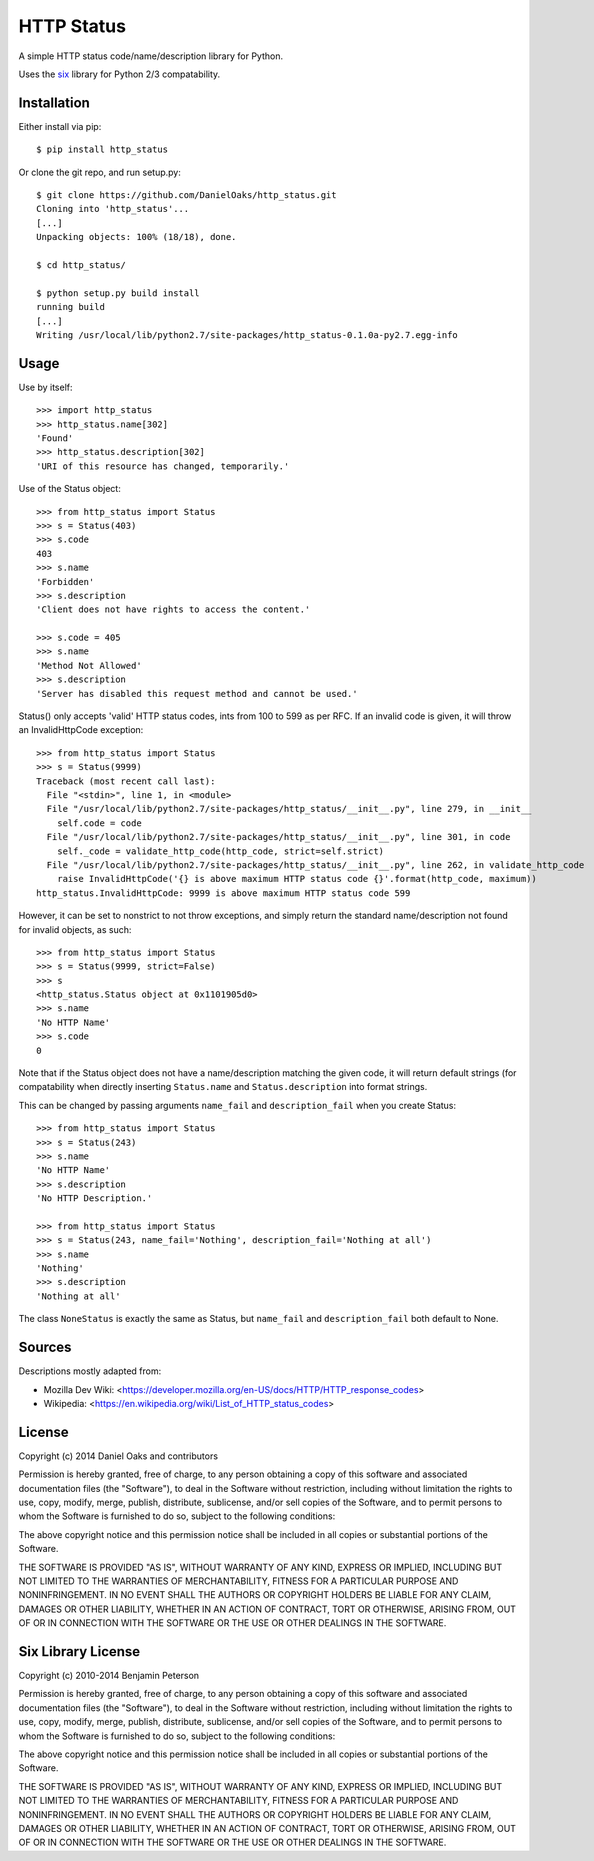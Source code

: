===========
HTTP Status
===========

A simple HTTP status code/name/description library for Python.

Uses the `six <https://pypi.python.org/pypi/six>`__ library for Python 2/3 compatability.

------------
Installation
------------

Either install via pip::

    $ pip install http_status

Or clone the git repo, and run setup.py::

    $ git clone https://github.com/DanielOaks/http_status.git
    Cloning into 'http_status'...
    [...]
    Unpacking objects: 100% (18/18), done.

    $ cd http_status/

    $ python setup.py build install
    running build
    [...]
    Writing /usr/local/lib/python2.7/site-packages/http_status-0.1.0a-py2.7.egg-info

-----
Usage
-----

Use by itself::

    >>> import http_status
    >>> http_status.name[302]
    'Found'
    >>> http_status.description[302]
    'URI of this resource has changed, temporarily.'

Use of the Status object::

    >>> from http_status import Status
    >>> s = Status(403)
    >>> s.code
    403
    >>> s.name
    'Forbidden'
    >>> s.description
    'Client does not have rights to access the content.'

    >>> s.code = 405
    >>> s.name
    'Method Not Allowed'
    >>> s.description
    'Server has disabled this request method and cannot be used.'


Status() only accepts 'valid' HTTP status codes, ints from 100 to 599 as per RFC.
If an invalid code is given, it will throw an InvalidHttpCode exception::

    >>> from http_status import Status
    >>> s = Status(9999)
    Traceback (most recent call last):
      File "<stdin>", line 1, in <module>
      File "/usr/local/lib/python2.7/site-packages/http_status/__init__.py", line 279, in __init__
        self.code = code
      File "/usr/local/lib/python2.7/site-packages/http_status/__init__.py", line 301, in code
        self._code = validate_http_code(http_code, strict=self.strict)
      File "/usr/local/lib/python2.7/site-packages/http_status/__init__.py", line 262, in validate_http_code
        raise InvalidHttpCode('{} is above maximum HTTP status code {}'.format(http_code, maximum))
    http_status.InvalidHttpCode: 9999 is above maximum HTTP status code 599

However, it can be set to nonstrict to not throw exceptions, and simply return
the standard name/description not found for invalid objects, as such::

    >>> from http_status import Status
    >>> s = Status(9999, strict=False)
    >>> s
    <http_status.Status object at 0x1101905d0>
    >>> s.name
    'No HTTP Name'
    >>> s.code
    0


Note that if the Status object does not have a name/description matching the
given code, it will return default strings (for compatability when directly
inserting ``Status.name`` and ``Status.description`` into format strings.

This can be changed by passing arguments ``name_fail`` and
``description_fail`` when you create Status::

    >>> from http_status import Status
    >>> s = Status(243)
    >>> s.name
    'No HTTP Name'
    >>> s.description
    'No HTTP Description.'

    >>> from http_status import Status
    >>> s = Status(243, name_fail='Nothing', description_fail='Nothing at all')
    >>> s.name
    'Nothing'
    >>> s.description
    'Nothing at all'

The class ``NoneStatus`` is exactly the same as Status, but ``name_fail``
and ``description_fail`` both default to None.

-------
Sources
-------

Descriptions mostly adapted from:

- Mozilla Dev Wiki: <https://developer.mozilla.org/en-US/docs/HTTP/HTTP_response_codes>
- Wikipedia: <https://en.wikipedia.org/wiki/List_of_HTTP_status_codes>

-------
License
-------

Copyright (c) 2014 Daniel Oaks and contributors

Permission is hereby granted, free of charge, to any person obtaining a copy
of this software and associated documentation files (the "Software"), to deal
in the Software without restriction, including without limitation the rights
to use, copy, modify, merge, publish, distribute, sublicense, and/or sell
copies of the Software, and to permit persons to whom the Software is
furnished to do so, subject to the following conditions:

The above copyright notice and this permission notice shall be included in all
copies or substantial portions of the Software.

THE SOFTWARE IS PROVIDED "AS IS", WITHOUT WARRANTY OF ANY KIND, EXPRESS OR
IMPLIED, INCLUDING BUT NOT LIMITED TO THE WARRANTIES OF MERCHANTABILITY,
FITNESS FOR A PARTICULAR PURPOSE AND NONINFRINGEMENT. IN NO EVENT SHALL THE
AUTHORS OR COPYRIGHT HOLDERS BE LIABLE FOR ANY CLAIM, DAMAGES OR OTHER
LIABILITY, WHETHER IN AN ACTION OF CONTRACT, TORT OR OTHERWISE, ARISING FROM,
OUT OF OR IN CONNECTION WITH THE SOFTWARE OR THE USE OR OTHER DEALINGS IN THE
SOFTWARE.

-------------------
Six Library License
-------------------

Copyright (c) 2010-2014 Benjamin Peterson

Permission is hereby granted, free of charge, to any person obtaining a copy of
this software and associated documentation files (the "Software"), to deal in
the Software without restriction, including without limitation the rights to
use, copy, modify, merge, publish, distribute, sublicense, and/or sell copies of
the Software, and to permit persons to whom the Software is furnished to do so,
subject to the following conditions:

The above copyright notice and this permission notice shall be included in all
copies or substantial portions of the Software.

THE SOFTWARE IS PROVIDED "AS IS", WITHOUT WARRANTY OF ANY KIND, EXPRESS OR
IMPLIED, INCLUDING BUT NOT LIMITED TO THE WARRANTIES OF MERCHANTABILITY, FITNESS
FOR A PARTICULAR PURPOSE AND NONINFRINGEMENT. IN NO EVENT SHALL THE AUTHORS OR
COPYRIGHT HOLDERS BE LIABLE FOR ANY CLAIM, DAMAGES OR OTHER LIABILITY, WHETHER
IN AN ACTION OF CONTRACT, TORT OR OTHERWISE, ARISING FROM, OUT OF OR IN
CONNECTION WITH THE SOFTWARE OR THE USE OR OTHER DEALINGS IN THE SOFTWARE.
